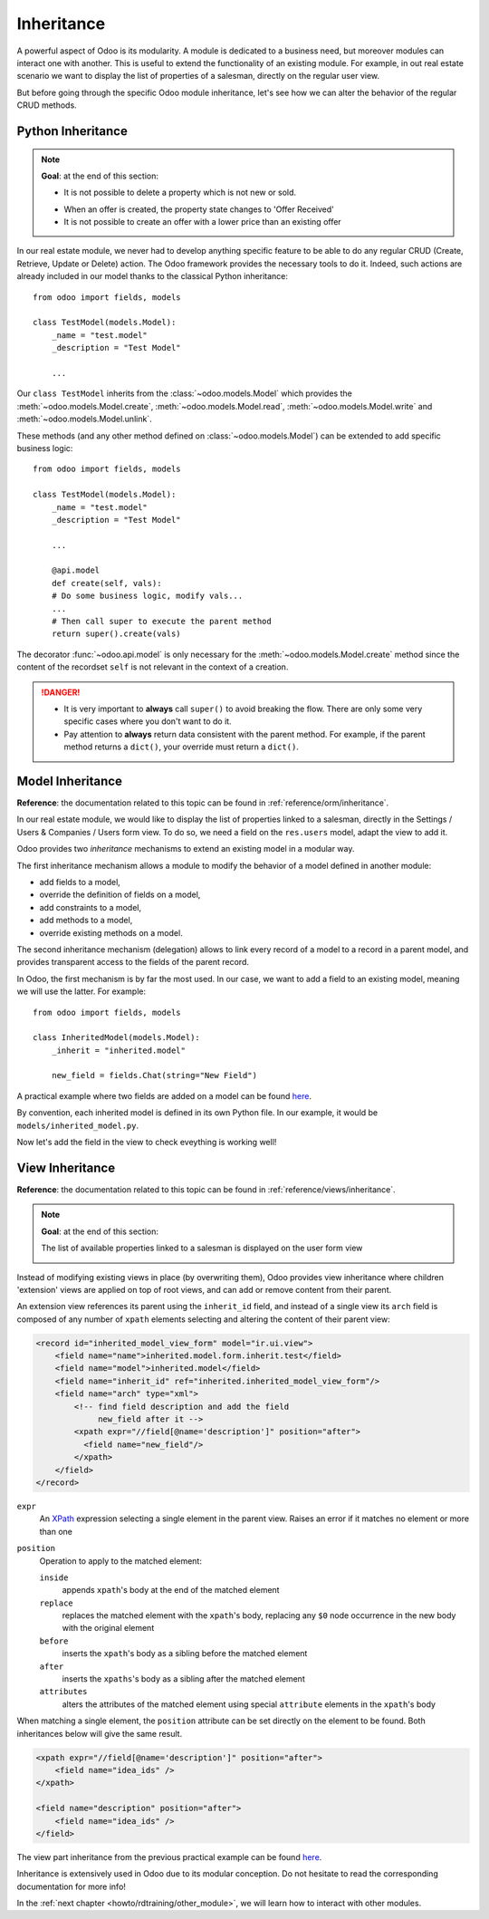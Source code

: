 .. _howto/rdtraining/inheritance:

===========
Inheritance
===========

A powerful aspect of Odoo is its modularity. A module is dedicated to a business need, but moreover
modules can interact one with another. This is useful to extend the functionality of an existing
module. For example, in out real estate scenario we want to display the list of properties
of a salesman, directly on the regular user view. 

But before going through the specific Odoo module inheritance, let's see how we can alter the
behavior of the regular CRUD methods. 

Python Inheritance
==================

.. note::

    **Goal**: at the end of this section:

    - It is not possible to delete a property which is not new or sold.

    .. image:: inheritance/media/unlink.gif
        :align: center
        :alt: Unlink

    - When an offer is created, the property state changes to 'Offer Received'
    - It is not possible to create an offer with a lower price than an existing offer

    .. image:: inheritance/media/create.gif
        :align: center
        :alt: Create

In our real estate module, we never had to develop anything specific feature to be able to do any
regular CRUD (Create, Retrieve, Update or Delete) action. The Odoo framework provides the necessary
tools to do it. Indeed, such actions are already included in our model thanks to the classical
Python inheritance::

    from odoo import fields, models

    class TestModel(models.Model):
        _name = "test.model"
        _description = "Test Model"

        ...

Our ``class TestModel`` inherits from the :class:`~odoo.models.Model` which provides the
:meth:`~odoo.models.Model.create`, :meth:`~odoo.models.Model.read`, :meth:`~odoo.models.Model.write`
and :meth:`~odoo.models.Model.unlink`.

These methods (and any other method defined on :class:`~odoo.models.Model`) can be extended to add
specific business logic::

    from odoo import fields, models

    class TestModel(models.Model):
        _name = "test.model"
        _description = "Test Model"

        ...

        @api.model
        def create(self, vals):
        # Do some business logic, modify vals...
        ...
        # Then call super to execute the parent method 
        return super().create(vals)

The decorator :func:`~odoo.api.model` is only necessary for the :meth:`~odoo.models.Model.create`
method since the content of the recordset ``self`` is not relevant in the context of a creation.

.. danger::

    - It is very important to **always** call ``super()`` to avoid breaking the flow. There are
      only some very specific cases where you don't want to do it.
    - Pay attention to **always** return data consistent with the parent method. For example, if
      the parent method returns a ``dict()``, your override must return a ``dict()``.

.. exercise:: Add business logic to CRUD methods

    - Prevent the deletion of a property if its state is not 'New' or 'Canceled'

    Tip: override :meth:`~odoo.models.Model.unlink`, and be aware that ``self`` can be a recordset
    with more than one record.

    - At offer creation, set the property state to 'Offer Received' and raise an error if the user
      tries to create an offer with a lower amount than an existing offer.

    Tip: the ``property_id`` field is available in the ``vals``, but it is an ``int``. To
    instanciate an ``estate.property`` object, use ``self.env[model_name].browse(value)``
    (`example <https://github.com/odoo/odoo/blob/136e4f66cd5cafe7df450514937c7218c7216c93/addons/gamification/models/badge.py#L57>`__)

Model Inheritance
=================

**Reference**: the documentation related to this topic can be found in
:ref:`reference/orm/inheritance`.

In our real estate module, we would like to display the list of properties linked to a salesman,
directly in the Settings / Users & Companies / Users form view. To do so, we need a field on the
``res.users`` model, adapt the view to add it.

Odoo provides two *inheritance* mechanisms to extend an existing model in a modular way.

The first inheritance mechanism allows a module to modify the behavior of a model defined in
another module:

- add fields to a model,
- override the definition of fields on a model,
- add constraints to a model,
- add methods to a model,
- override existing methods on a model.

The second inheritance mechanism (delegation) allows to link every record of a
model to a record in a parent model, and provides transparent access to the
fields of the parent record.

.. image:: inheritance/media/inheritance_methods.png
    :align: center
    :alt: Inheritance Methods

In Odoo, the first mechanism is by far the most used. In our case, we want to add a field to an
existing model, meaning we will use the latter. For example::

    from odoo import fields, models

    class InheritedModel(models.Model):
        _inherit = "inherited.model"

        new_field = fields.Chat(string="New Field")

A practical example where two fields are added on
a model can be found
`here <https://github.com/odoo/odoo/blob/60e9410e9aa3be4a9db50f6f7534ba31fea3bc29/addons/account_fleet/models/account_move.py#L39-L47>`__.

By convention, each inherited model is defined in its own Python file. In our example, it would be
``models/inherited_model.py``.

.. exercise:: Add fields on Users

    - Add the following field on ``res.users``:

    ===================== ======================================================
    Field                 Type
    ===================== ======================================================
    property_ids          One2many inverse of ``user_id`` on ``estate.property`` 
    ===================== ======================================================

    - Add a domain on the field to list only the available properties.

Now let's add the field in the view to check eveything is working well!

View Inheritance
================

**Reference**: the documentation related to this topic can be found in
:ref:`reference/views/inheritance`.

.. note::

    **Goal**: at the end of this section:

    The list of available properties linked to a salesman is displayed on the user form view

    .. image:: inheritance/media/users.png
        :align: center
        :alt: Users

Instead of modifying existing views in place (by overwriting them), Odoo
provides view inheritance where children 'extension' views are applied on top of
root views, and can add or remove content from their parent.

An extension view references its parent using the ``inherit_id`` field, and
instead of a single view its ``arch`` field is composed of any number of
``xpath`` elements selecting and altering the content of their parent view:

.. code-block:: xml

    <record id="inherited_model_view_form" model="ir.ui.view">
        <field name="name">inherited.model.form.inherit.test</field>
        <field name="model">inherited.model</field>
        <field name="inherit_id" ref="inherited.inherited_model_view_form"/>
        <field name="arch" type="xml">
            <!-- find field description and add the field
                 new_field after it -->
            <xpath expr="//field[@name='description']" position="after">
              <field name="new_field"/>
            </xpath>
        </field>
    </record>

``expr``
    An XPath_ expression selecting a single element in the parent view.
    Raises an error if it matches no element or more than one
``position``
    Operation to apply to the matched element:

    ``inside``
        appends ``xpath``'s body at the end of the matched element
    ``replace``
        replaces the matched element with the ``xpath``'s body, replacing any ``$0`` node occurrence
        in the new body with the original element
    ``before``
        inserts the ``xpath``'s body as a sibling before the matched element
    ``after``
        inserts the ``xpaths``'s body as a sibling after the matched element
    ``attributes``
        alters the attributes of the matched element using special
        ``attribute`` elements in the ``xpath``'s body

When matching a single element, the ``position`` attribute can be set directly
on the element to be found. Both inheritances below will give the same result.

.. code-block:: xml

    <xpath expr="//field[@name='description']" position="after">
        <field name="idea_ids" />
    </xpath>

    <field name="description" position="after">
        <field name="idea_ids" />
    </field>

The view part inheritance from the previous practical example can be found
`here <https://github.com/odoo/odoo/blob/691d1f087040f1ec7066e485d19ce3662dfc6501/addons/account_fleet/views/account_move_views.xml#L3-L17>`__.

.. exercise:: Add fields on Users view

    Add the ``property_ids`` field on the ``base.view_users_form`` in a new page of the notebook.

    Tip: an example of inheritance of the users' view can be found
    `here <https://github.com/odoo/odoo/blob/691d1f087040f1ec7066e485d19ce3662dfc6501/addons/gamification/views/res_users_views.xml#L5-L14>`__. 

Inheritance is extensively used in Odoo due to its modular conception. Do not hesitate to read
the corresponding documentation for more info!

In the :ref:`next chapter <howto/rdtraining/other_module>`, we will learn how to interact with
other modules.

.. _XPath: http://w3.org/TR/xpath

